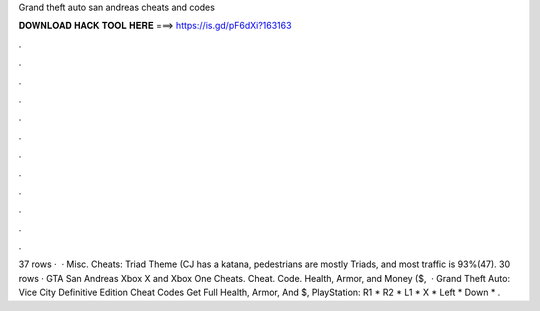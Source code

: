 Grand theft auto san andreas cheats and codes

𝐃𝐎𝐖𝐍𝐋𝐎𝐀𝐃 𝐇𝐀𝐂𝐊 𝐓𝐎𝐎𝐋 𝐇𝐄𝐑𝐄 ===> https://is.gd/pF6dXi?163163

.

.

.

.

.

.

.

.

.

.

.

.

37 rows ·  · Misc. Cheats: Triad Theme (CJ has a katana, pedestrians are mostly Triads, and most traffic is 93%(47). 30 rows · GTA San Andreas Xbox X and Xbox One Cheats. Cheat. Code. Health, Armor, and Money ($,  · Grand Theft Auto: Vice City Definitive Edition Cheat Codes Get Full Health, Armor, And $, PlayStation: R1 * R2 * L1 * X * Left * Down * .